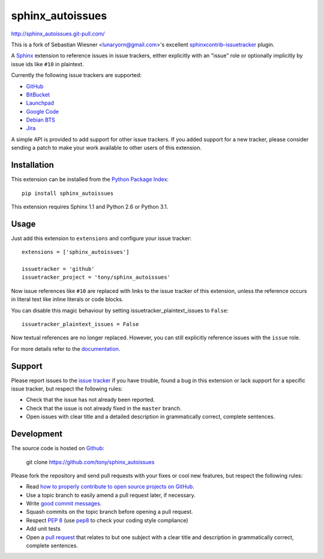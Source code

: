 #################
sphinx_autoissues
#################

.. image:: https://secure.travis-ci.org/tony/sphinx_autoissues.png
   :target: http://travis-ci.org/tony/sphinx_autoissues

http://sphinx_autoissues.git-pull.com/

This is a fork of Sebastian Wiesner <lunaryorn@gmail.com>'s excellent
sphinxcontrib-issuetracker_ plugin.

.. _sphinxcontrib-issuetracker: https://github.com/lunaryorn/sphinxcontrib-issuetracker

A Sphinx_ extension to reference issues in issue trackers, either explicitly
with an "issue" role or optionally implicitly by issue ids like ``#10`` in
plaintext.

Currently the following issue trackers are supported:

- `GitHub <http://github.com>`_
- `BitBucket <http://bitbucket.org>`_
- `Launchpad <https://launchpad.net>`_
- `Google Code <http://code.google.com>`_
- `Debian BTS <http://bugs.debian.org>`_
- `Jira <http://www.atlassian.com/software/jira/>`_

A simple API is provided to add support for other issue trackers.  If you added
support for a new tracker, please consider sending a patch to make your work
available to other users of this extension.


Installation
------------

This extension can be installed from the `Python Package Index`_::

   pip install sphinx_autoissues

This extension requires Sphinx 1.1 and Python 2.6 or Python 3.1.


Usage
-----

Just add this extension to ``extensions`` and configure your issue tracker::

   extensions = ['sphinx_autoissues']

   issuetracker = 'github'
   issuetracker_project = 'tony/sphinx_autoissues'

Now issue references like ``#10`` are replaced with links to the issue tracker
of this extension, unless the reference occurs in literal text like inline
literals or code blocks.

You can disable this magic behaviour by setting issuetracker_plaintext_issues
to ``False``::

   issuetracker_plaintext_issues = False

Now textual references are no longer replaced. However, you can still explicitly
reference issues with the ``issue`` role.

For more details refer to the documentation_.


Support
-------

Please report issues to the `issue tracker`_ if you have trouble, found a bug in
this extension or lack support for a specific issue tracker, but respect the
following rules:

- Check that the issue has not already been reported.
- Check that the issue is not already fixed in the ``master`` branch.
- Open issues with clear title and a detailed description in grammatically
  correct, complete sentences.


Development
-----------

The source code is hosted on Github_:

   git clone https://github.com/tony/sphinx_autoissues

Please fork the repository and send pull requests with your fixes or cool new
features, but respect the following rules:

- Read `how to properly contribute to open source projects on GitHub
  <http://gun.io/blog/how-to-github-fork-branch-and-pull-request/>`_.
- Use a topic branch to easily amend a pull request later, if necessary.
- Write `good commit messages
  <http://tbaggery.com/2008/04/19/a-note-about-git-commit-messages.html>`_.
- Squash commits on the topic branch before opening a pull request.
- Respect :pep:`8` (use `pep8`_ to check your coding style compliance)
- Add unit tests
- Open a `pull request <https://help.github.com/articles/using-pull-requests>`_
  that relates to but one subject with a clear title and description in
  grammatically correct, complete sentences.


.. _Sphinx: http://sphinx.pocoo.org/latest
.. _documentation: http://sphinx_autoissues.readthedocs.org
.. _Python package index: http://pypi.python.org/pypi/sphinx_autoissues
.. _issue tracker: https://github.com/tony/sphinx_autoissues/issues/
.. _pep8: http://pypi.python.org/pypi/pep8/
